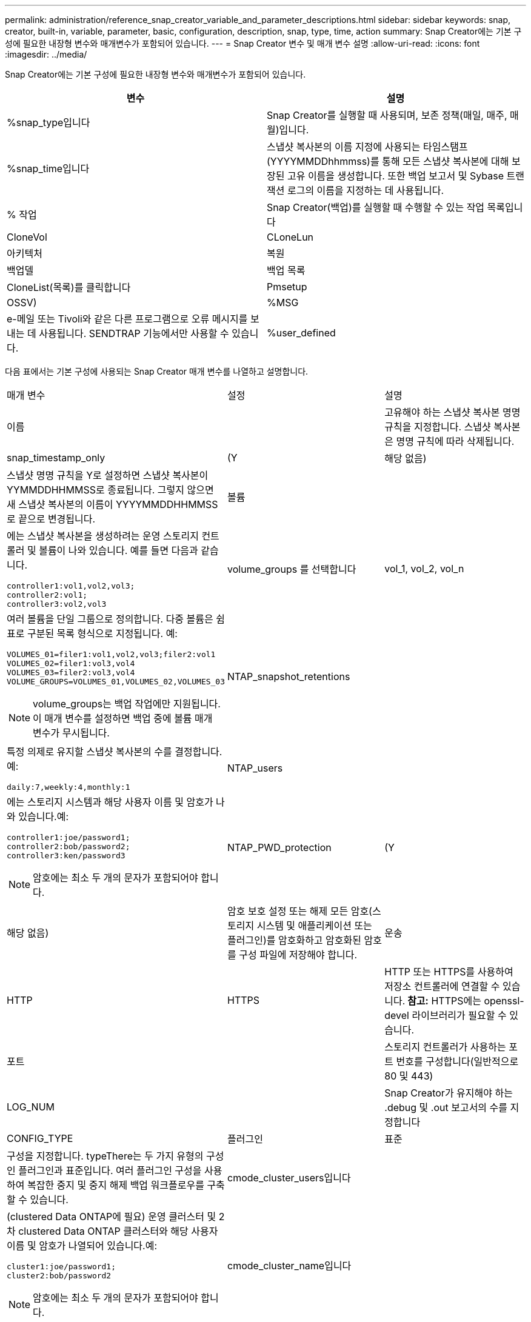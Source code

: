 ---
permalink: administration/reference_snap_creator_variable_and_parameter_descriptions.html 
sidebar: sidebar 
keywords: snap, creator, built-in, variable, parameter, basic, configuration, description, snap, type, time, action 
summary: Snap Creator에는 기본 구성에 필요한 내장형 변수와 매개변수가 포함되어 있습니다. 
---
= Snap Creator 변수 및 매개 변수 설명
:allow-uri-read: 
:icons: font
:imagesdir: ../media/


[role="lead"]
Snap Creator에는 기본 구성에 필요한 내장형 변수와 매개변수가 포함되어 있습니다.

|===
| 변수 | 설명 


 a| 
%snap_type입니다
 a| 
Snap Creator를 실행할 때 사용되며, 보존 정책(매일, 매주, 매월)입니다.



 a| 
%snap_time입니다
 a| 
스냅샷 복사본의 이름 지정에 사용되는 타임스탬프(YYYYMMDDhhmmss)를 통해 모든 스냅샷 복사본에 대해 보장된 고유 이름을 생성합니다. 또한 백업 보고서 및 Sybase 트랜잭션 로그의 이름을 지정하는 데 사용됩니다.



 a| 
% 작업
 a| 
Snap Creator(백업)를 실행할 때 수행할 수 있는 작업 목록입니다



| CloneVol | CLoneLun 


| 아키텍처 | 복원 


| 백업델 | 백업 목록 


| CloneList(목록)를 클릭합니다 | Pmsetup 


| OSSV)  a| 
%MSG



 a| 
e-메일 또는 Tivoli와 같은 다른 프로그램으로 오류 메시지를 보내는 데 사용됩니다. SENDTRAP 기능에서만 사용할 수 있습니다.
 a| 
%user_defined

|===
다음 표에서는 기본 구성에 사용되는 Snap Creator 매개 변수를 나열하고 설명합니다.

|===


| 매개 변수 | 설정 | 설명 


 a| 
이름
 a| 
 a| 
고유해야 하는 스냅샷 복사본 명명 규칙을 지정합니다. 스냅샷 복사본은 명명 규칙에 따라 삭제됩니다.



 a| 
snap_timestamp_only
 a| 
(Y
| 해당 없음) 


 a| 
스냅샷 명명 규칙을 Y로 설정하면 스냅샷 복사본이 YYMMDDHHMMSS로 종료됩니다. 그렇지 않으면 새 스냅샷 복사본의 이름이 YYYYMMDDHHMMSS로 끝으로 변경됩니다.
 a| 
볼륨
 a| 



 a| 
에는 스냅샷 복사본을 생성하려는 운영 스토리지 컨트롤러 및 볼륨이 나와 있습니다. 예를 들면 다음과 같습니다.

[listing]
----
controller1:vol1,vol2,vol3;
controller2:vol1;
controller3:vol2,vol3
---- a| 
volume_groups 를 선택합니다
 a| 
vol_1, vol_2, vol_n



 a| 
여러 볼륨을 단일 그룹으로 정의합니다. 다중 볼륨은 쉼표로 구분된 목록 형식으로 지정됩니다. 예:

[listing]
----
VOLUMES_01=filer1:vol1,vol2,vol3;filer2:vol1
VOLUMES_02=filer1:vol3,vol4
VOLUMES_03=filer2:vol3,vol4
VOLUME_GROUPS=VOLUMES_01,VOLUMES_02,VOLUMES_03
----

NOTE: volume_groups는 백업 작업에만 지원됩니다. 이 매개 변수를 설정하면 백업 중에 볼륨 매개 변수가 무시됩니다.
 a| 
NTAP_snapshot_retentions
 a| 



 a| 
특정 의제로 유지할 스냅샷 복사본의 수를 결정합니다. 예:

[listing]
----
daily:7,weekly:4,monthly:1
---- a| 
NTAP_users
 a| 



 a| 
에는 스토리지 시스템과 해당 사용자 이름 및 암호가 나와 있습니다.예:

[listing]
----
controller1:joe/password1;
controller2:bob/password2;
controller3:ken/password3
----

NOTE: 암호에는 최소 두 개의 문자가 포함되어야 합니다.
 a| 
NTAP_PWD_protection
 a| 
(Y



| 해당 없음)  a| 
암호 보호 설정 또는 해제 모든 암호(스토리지 시스템 및 애플리케이션 또는 플러그인)를 암호화하고 암호화된 암호를 구성 파일에 저장해야 합니다.
 a| 
운송



 a| 
HTTP
| HTTPS  a| 
HTTP 또는 HTTPS를 사용하여 저장소 컨트롤러에 연결할 수 있습니다.** 참고:** HTTPS에는 openssl-devel 라이브러리가 필요할 수 있습니다.



 a| 
포트
 a| 
 a| 
스토리지 컨트롤러가 사용하는 포트 번호를 구성합니다(일반적으로 80 및 443)



 a| 
LOG_NUM
 a| 
 a| 
Snap Creator가 유지해야 하는 .debug 및 .out 보고서의 수를 지정합니다



 a| 
CONFIG_TYPE
 a| 
플러그인
| 표준 


 a| 
구성을 지정합니다. typeThere는 두 가지 유형의 구성인 플러그인과 표준입니다. 여러 플러그인 구성을 사용하여 복잡한 중지 및 중지 해제 백업 워크플로우를 구축할 수 있습니다.
 a| 
cmode_cluster_users입니다
 a| 



 a| 
(clustered Data ONTAP에 필요) 운영 클러스터 및 2차 clustered Data ONTAP 클러스터와 해당 사용자 이름 및 암호가 나열되어 있습니다.예:

[listing]
----
cluster1:joe/password1;
cluster2:bob/password2
----

NOTE: 암호에는 최소 두 개의 문자가 포함되어야 합니다.
 a| 
cmode_cluster_name입니다
 a| 



 a| 
(clustered Data ONTAP에 필요) 운영 clustered Data ONTAP 클러스터의 이름을 지정합니다
 a| 
cmode_snapshot_force_delete
 a| 
(Y



| 해당 없음)  a| 
Clustered Data ONTAP의 스냅샷 복사본 정책에 따라 삭제해야 하는 스냅샷 복사본이 삭제되도록 보장하고, 클론 복제 등 종속 항목이 있는 경우에는 스냅샷 복사본이 삭제되지 않습니다.
 a| 
log_trace_enable입니다



 a| 
(Y
| 해당 없음)  a| 
ONTAP 솔루션 결과 개체 관리가 비활성화되어 있으면 모든 이벤트의 로깅을 설정하거나 해제합니다.



 a| 
NTAP_timeout
 a| 
초
 a| 
모든 스토리지 컨트롤러에 대한 시간 초과 값을 설정합니다. ONTAP 솔루션 통화 관리 기본값은 60초입니다



 a| 
global_Config를 사용합니다
 a| 
(Y
| 해당 없음) 


 a| 
글로벌 구성을 사용하여 값을 저장할 수 있습니다
 a| 
federated_applications를 선택합니다
 a| 



 a| 
에서는 구성에 포함된 통합 애플리케이션의 구성 및 프로파일 이름을 보여 줍니다. 예를 들면 다음과 같습니다.

[listing]
----
databases@db2;databases@oracle
---- a| 
cmode_set
 a| 
(Y



| 해당 없음)  a| 
구성이 clustered Data ONTAP인지 7-Mode에서 운영되는 Data ONTAP인지 정의합니다
 a| 
allow_duplicate_SNAME를 선택합니다



 a| 
(Y
| 해당 없음)  a| 
(선택 사항) 중복 스냅샷 이름으로 구성 파일을 생성하는 기능을 활성화 또는 비활성화합니다. 이 매개변수는 전역(수퍼 글로벌 또는 프로파일 글로벌) 구성 파일에서 작동하지 않습니다.



 a| 
SNAPCREATOR_MISSEDJOB_RUN
 a| 
(Y
| 해당 없음) 
|===